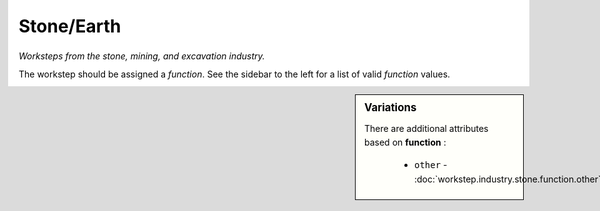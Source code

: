 Stone/Earth
===========

*Worksteps from the stone, mining, and excavation industry.*

The workstep should be assigned a `function`. See the sidebar to the left for a list of valid `function` values.

.. sidebar:: Variations
   
   There are additional attributes based on **function** :
   
     * ``other`` - :doc:`workstep.industry.stone.function.other`
   

